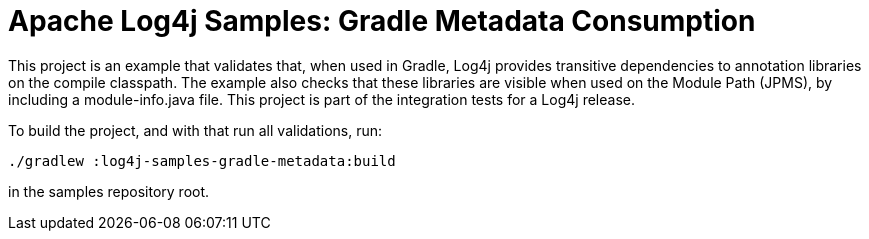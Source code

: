 ////
Licensed to the Apache Software Foundation (ASF) under one or more
contributor license agreements. See the NOTICE file distributed with
this work for additional information regarding copyright ownership.
The ASF licenses this file to You under the Apache License, Version 2.0
(the "License"); you may not use this file except in compliance with
the License. You may obtain a copy of the License at

    https://www.apache.org/licenses/LICENSE-2.0

Unless required by applicable law or agreed to in writing, software
distributed under the License is distributed on an "AS IS" BASIS,
WITHOUT WARRANTIES OR CONDITIONS OF ANY KIND, either express or implied.
See the License for the specific language governing permissions and
limitations under the License.
////
= Apache Log4j Samples: Gradle Metadata Consumption

This project is an example that validates that, when used in Gradle, Log4j provides transitive dependencies to annotation libraries on the compile classpath.
The example also checks that these libraries are visible when used on the Module Path (JPMS), by including a module-info.java file.
This project is part of the integration tests for a Log4j release.

To build the project, and with that run all validations, run:

[source,shell]
----
./gradlew :log4j-samples-gradle-metadata:build
----

in the samples repository root.
